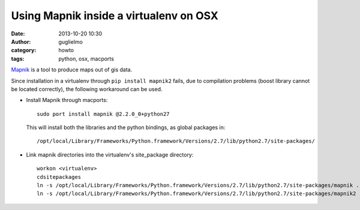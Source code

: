 Using Mapnik inside a virtualenv on OSX
=======================================

:date: 2013-10-20 10:30
:author: guglielmo
:category: howto
:tags: python, osx, macports


Mapnik_ is a tool to produce maps out of gis data.

.. _Mapnik: https://github.com/mapnik/mapnik/wiki/Mapnik2

Since installation in a virtualenv through ``pip install mapnik2`` fails, due to compilation
problems (boost library cannot be located correctly), the following workaround can be used.

* Install Mapnik through macports::

    sudo port install mapnik @2.2.0_0+python27

  This will install both the libraries and the python bindings, as global packages in::

    /opt/local/Library/Frameworks/Python.framework/Versions/2.7/lib/python2.7/site-packages/

* Link mapnik directories into the virtualenv's site_package directory::

    workon <virtualenv>
    cdsitepackages
    ln -s /opt/local/Library/Frameworks/Python.framework/Versions/2.7/lib/python2.7/site-packages/mapnik .
    ln -s /opt/local/Library/Frameworks/Python.framework/Versions/2.7/lib/python2.7/site-packages/mapnik2 .

